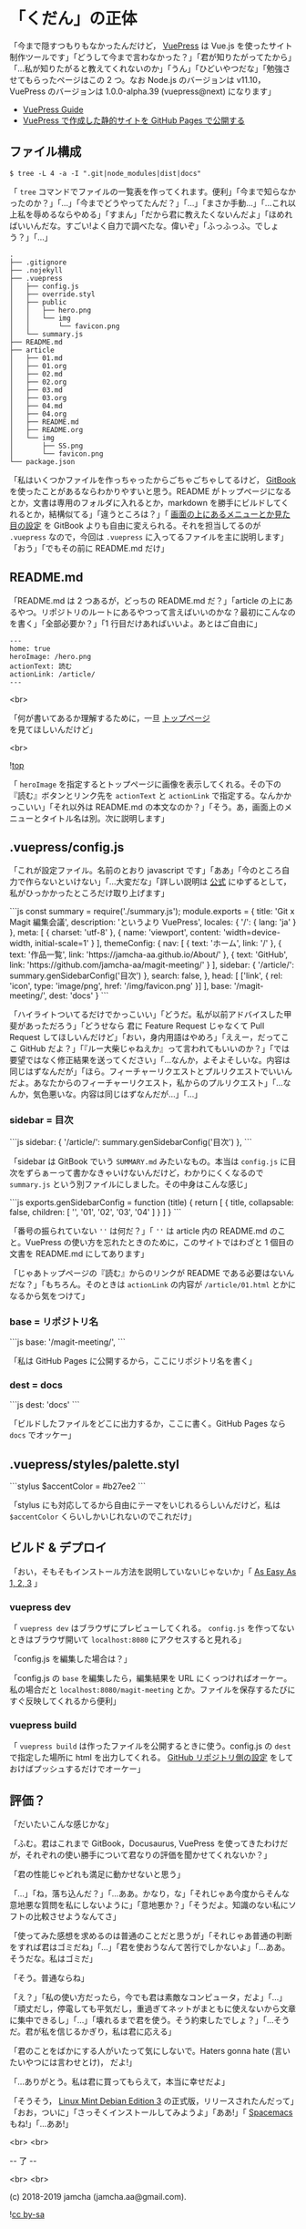 #+OPTIONS: toc:nil
#+OPTIONS: -:nil
#+OPTIONS: ^:{}
 
* 「くだん」の正体

  「今まで隠すつもりもなかったんだけど， [[https://vuepress.vuejs.org/][VuePress]] は Vue.js を使ったサイト制作ツールです」「どうして今まで言わなかった？」「君が知りたがってたから」「…私が知りたがると教えてくれないのか」「うん」「ひどいやつだな」「勉強させてもらったページはこの 2 つ。なお Node.js のバージョンは v11.10，VuePress のバージョンは 1.0.0-alpha.39 (vuepress@next) になります」

  - [[https://vuepress.vuejs.org/guide/][VuePress Guide]]
  - [[https://qiita.com/rubytomato@github/items/f8153f0d00f89ba87ed5][VuePress で作成した静的サイトを GitHub Pages で公開する]]

** ファイル構成

   #+BEGIN_SRC 
   $ tree -L 4 -a -I ".git|node_modules|dist|docs"
   #+END_SRC

   「 ~tree~ コマンドでファイルの一覧表を作ってくれます。便利」「今まで知らなかったのか？」「…」「今までどうやってたんだ？」「…」「まさか手動…」「…これ以上私を辱めるならやめる」「すまん」「だから君に教えたくないんだよ」「ほめればいいんだな。すごい!よく自力で調べたな。偉いぞ」「ふっふっふ。でしょう？」「…」

   #+BEGIN_SRC 
   .
   ├── .gitignore
   ├── .nojekyll
   ├── .vuepress
   │   ├── config.js
   │   ├── override.styl
   │   ├── public
   │   │   ├── hero.png
   │   │   └── img
   │   │       └── favicon.png
   │   └── summary.js
   ├── README.md
   ├── article
   │   ├── 01.md
   │   ├── 01.org
   │   ├── 02.md
   │   ├── 02.org
   │   ├── 03.md
   │   ├── 03.org
   │   ├── 04.md
   │   ├── 04.org
   │   ├── README.md
   │   ├── README.org
   │   └── img
   │       ├── SS.png
   │       └── favicon.png
   └── package.json
   #+END_SRC

   「私はいくつかファイルを作っちゃったからごちゃごちゃしてるけど， [[https://github.com/GitbookIO/gitbook][GitBook]] を使ったことがあるならわかりやすいと思う。README がトップページになるとか，文書は専用のフォルダに入れるとか，markdown を勝手にビルドしてくれるとか，結構似てる」「違うところは？」「 [[https://vuepress.vuejs.org/guide/#gitbook][画面の上にあるメニューとか見た目の設定]] を GitBook よりも自由に変えられる。それを担当してるのが ~.vuepress~ なので，今回は ~.vuepress~ に入ってるファイルを主に説明します」「おう」「でもその前に README.md だけ」

** README.md

   「README.md は 2 つあるが，どっちの README.md だ？」「article の上にあるやつ。リポジトリのルートにあるやつって言えばいいのかな？最初にこんなのを書く」「全部必要か？」「1 行目だけあればいいよ。あとはご自由に」

   #+BEGIN_SRC 
   ---
   home: true
   heroImage: /hero.png
   actionText: 読む
   actionLink: /article/
   ---
   #+END_SRC

   <br>

   「何が書いてあるか理解するために，一旦 [[https://jamcha-aa.github.io/magit-meeting/article/][トップページ]] を見てほしいんだけど」

   <br>

   ![[./img/SS.png][top]]

   「 ~heroImage~ を指定するとトップページに画像を表示してくれる。その下の『読む』ボタンとリンク先を ~actionText~ と ~actionLink~ で指定する。なんかかっこいい」「それ以外は README.md の本文なのか？」「そう。あ，画面上のメニューとタイトル名は別。次に説明します」

** .vuepress/config.js

   「これが設定ファイル。名前のとおり javascript です」「ああ」「今のところ自力で作らないといけない」「…大変だな」「詳しい説明は [[https://vuepress.vuejs.org/config/][公式]] にゆずるとして，私がひっかかったところだけ取り上げます」

   #+BEGIN_EXPORT html
   ```js
   const summary = require('./summary.js');

   module.exports = {
       title: 'Git x Magit 編集会議',
       description: 'というより VuePress',
       locales: {
           '/': {
               lang: 'ja'
           }
       },
       meta: [
           { charset: 'utf-8' },
           { name: 'viewport', content: 'width=device-width, initial-scale=1' }
       ],
       themeConfig: {
           nav: [
               { text: 'ホーム', link: '/' },
               { text: '作品一覧', link: 'https://jamcha-aa.github.io/About/' },
               { text: 'GitHub', link: 'https://github.com/jamcha-aa/magit-meeting/' }
           ],
           sidebar: {
               '/article/': summary.genSidebarConfig('目次')
           },
           search: false,
       },
       head: [
       ['link', { rel: 'icon', type: 'image/png', href: '/img/favicon.png' }]
       ],
       base: '/magit-meeting/',
       dest: 'docs'
   }
   ```
   #+END_EXPORT

   「ハイライトついてるだけでかっこいい」「どうだ。私が以前アドバイスした甲斐があっただろう」「どうせなら 君に Feature Request じゃなくて Pull Request してほしいんだけど」「おい，身内用語はやめろ」「ええー，だってここ GitHub だよ？」「『ルー大柴じゃねえか』って言われてもいいのか？」「では要望ではなく修正結果を送ってください」「…なんか，よそよそしいな。内容は同じはずなんだが」「ほら。フィーチャーリクエストとプルリクエストでいいんだよ。あなたからのフィーチャーリクエスト，私からのプルリクエスト」「…なんか，気色悪いな。内容は同じはずなんだが…」「…」

*** sidebar = 目次

    #+BEGIN_EXPORT html
    ```js
    sidebar: {
        '/article/': summary.genSidebarConfig('目次')
    },
    ```
    #+END_EXPORT

    「sidebar は GitBook でいう ~SUMMARY.md~ みたいなもの。本当は ~config.js~ に目次をずらぁーって書かなきゃいけないんだけど，わかりにくくなるので ~summary.js~ という別ファイルにしました。その中身はこんな感じ」

    #+BEGIN_EXPORT html
    ```js
    exports.genSidebarConfig = function (title) {
        return [
            {
                title,
                collapsable: false,
                children: [
                    '',
                    '01',
                    '02',
                    '03',
                    '04'
                ]
            }
        ]
    }
    ```
    #+END_EXPORT

    「番号の振られていない ~''~ は何だ？」「 ~''~ は article 内の README.md のこと。VuePress の使い方を忘れたときのために，このサイトではわざと 1 個目の文書を README.md にしてあります」

    「じゃあトップページの『読む』からのリンクが README である必要はないんだな？」「もちろん。そのときは ~actionLink~ の内容が ~/article/01.html~ とかになるから気をつけて」

*** base = リポジトリ名

    #+BEGIN_EXPORT html
    ```js
    base: '/magit-meeting/',
    ```
    #+END_EXPORT

    「私は GitHub Pages に公開するから，ここにリポジトリ名を書く」

*** dest = docs

    #+BEGIN_EXPORT html
    ```js
    dest: 'docs'
    ```
    #+END_EXPORT

    「ビルドしたファイルをどこに出力するか，ここに書く。GitHub Pages なら ~docs~ でオッケー」

** .vuepress/styles/palette.styl

   #+BEGIN_EXPORT html
   ```stylus
   $accentColor = #b27ee2
   ```
   #+END_EXPORT

   「stylus にも対応してるから自由にテーマをいじれるらしいんだけど，私は ~$accentColor~ くらいしかいじれないのでこれだけ」

** ビルド & デプロイ

   「おい，そもそもインストール方法を説明していないじゃないか」「 [[https://vuepress.vuejs.org/#as-easy-as-1-2-3][As Easy As 1, 2, 3]] 」

*** vuepress dev

    「 ~vuepress dev~ はブラウザにプレビューしてくれる。 ~config.js~ を作ってないときはブラウザ開いて ~localhost:8080~ にアクセスすると見れる」

    「config.js を編集した場合は？」

    「config.js の ~base~ を編集したら，編集結果を URL にくっつければオーケー。私の場合だと ~localhost:8080/magit-meeting~ とか。ファイルを保存するたびにすぐ反映してくれるから便利」

*** vuepress build

    「 ~vuepress build~ は作ったファイルを公開するときに使う。config.js の ~dest~ で指定した場所に html を出力してくれる。 [[https://jamcha-aa.github.io/Gitbook-Guide/03.html][GitHub リポジトリ側の設定]] をしておけばプッシュするだけでオーケー」

** 評価？

   「だいたいこんな感じかな」

   「ふむ。君はこれまで GitBook，Docusaurus, VuePress を使ってきたわけだが，それぞれの使い勝手について君なりの評価を聞かせてくれないか？」

   「君の性能じゃどれも満足に動かせないと思う」

   「…」「ね，落ち込んだ？」「…ああ。かなり，な」「それじゃあ今度からそんな意地悪な質問を私にしないように」「意地悪か？」「そうだよ。知識のない私にソフトの比較させようなんてさ」

   「使ってみた感想を求めるのは普通のことだと思うが」「それじゃあ普通の判断をすれば君はゴミだね」「…」「君を使おうなんて苦行でしかないよ」「…ああ。そうだな。私はゴミだ」

   「そう。普通ならね」

   「え？」「私の使い方だったら，今でも君は素敵なコンピュータ，だよ」「…」「頑丈だし，停電しても平気だし，重過ぎてネットがまともに使えないから文章に集中できるし」「…」「壊れるまで君を使う。そう約束したでしょ？」「…そうだ。君が私を信じるかぎり，私は君に応える」

   「君のことをばかにする人がいたって気にしないで。Haters gonna hate (言いたいやつには言わせとけ)， だよ!」

   「…ありがとう。私は君に買ってもらえて，本当に幸せだよ」

   「そうそう， [[https://linuxmint.com/rel_cindy.php][Linux Mint Debian Edition 3]] の正式版，リリースされたんだって」「おお，ついに」「さっそくインストールしてみようよ」「ああ!」「 [[http://spacemacs.org/][Spacemacs]] もね!」「…ああ!」

   <br>
   <br>

   -- 了 --

   <br>
   <br>

   (c) 2018-2019 jamcha (jamcha.aa@gmail.com).

   ![[https://i.creativecommons.org/l/by-sa/4.0/88x31.png][cc by-sa]]


